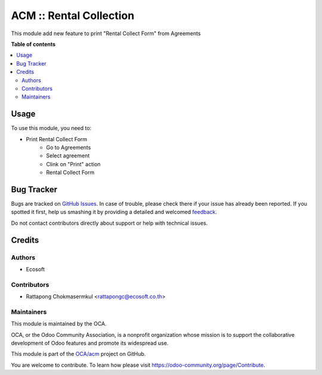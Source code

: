 ========================
ACM :: Rental Collection
========================

.. !!!!!!!!!!!!!!!!!!!!!!!!!!!!!!!!!!!!!!!!!!!!!!!!!!!!
   !! This file is generated by oca-gen-addon-readme !!
   !! changes will be overwritten.                   !!
   !!!!!!!!!!!!!!!!!!!!!!!!!!!!!!!!!!!!!!!!!!!!!!!!!!!!

.. |badge1| image:: https://img.shields.io/badge/maturity-Beta-yellow.png
    :target: https://odoo-community.org/page/development-status
    :alt: Beta
.. |badge2| image:: https://img.shields.io/badge/licence-AGPL--3-blue.png
    :target: http://www.gnu.org/licenses/agpl-3.0-standalone.html
    :alt: License: AGPL-3
.. |badge3| image:: https://img.shields.io/badge/github-OCA%2Facm-lightgray.png?logo=github
    :target: https://github.com/OCA/acm/tree/12.0-add-acm_rental_collect/acm_rental_collect
    :alt: OCA/acm
.. |badge4| image:: https://img.shields.io/badge/weblate-Translate%20me-F47D42.png
    :target: https://translation.odoo-community.org/projects/acm-12-0-add-acm_rental_collect/acm-12-0-add-acm_rental_collect-acm_rental_collect
    :alt: Translate me on Weblate

|badge1| |badge2| |badge3| |badge4|

This module add new feature to print "Rental Collect Form" from Agreements

**Table of contents**

.. contents::
   :local:

Usage
=====

To use this module, you need to:

* Print Rental Collect Form
    - Go to Agreements
    - Select agreement
    - Clink on "Print" action
    - Rental Collect Form

Bug Tracker
===========

Bugs are tracked on `GitHub Issues <https://github.com/OCA/acm/issues>`_.
In case of trouble, please check there if your issue has already been reported.
If you spotted it first, help us smashing it by providing a detailed and welcomed
`feedback <https://github.com/OCA/acm/issues/new?body=module:%20acm_rental_collect%0Aversion:%2012.0-add-acm_rental_collect%0A%0A**Steps%20to%20reproduce**%0A-%20...%0A%0A**Current%20behavior**%0A%0A**Expected%20behavior**>`_.

Do not contact contributors directly about support or help with technical issues.

Credits
=======

Authors
~~~~~~~

* Ecosoft

Contributors
~~~~~~~~~~~~

* Rattapong Chokmasermkul <rattapongc@ecosoft.co.th>

Maintainers
~~~~~~~~~~~

This module is maintained by the OCA.

.. image:: https://odoo-community.org/logo.png
   :alt: Odoo Community Association
   :target: https://odoo-community.org

OCA, or the Odoo Community Association, is a nonprofit organization whose
mission is to support the collaborative development of Odoo features and
promote its widespread use.

This module is part of the `OCA/acm <https://github.com/OCA/acm/tree/12.0-add-acm_rental_collect/acm_rental_collect>`_ project on GitHub.

You are welcome to contribute. To learn how please visit https://odoo-community.org/page/Contribute.
